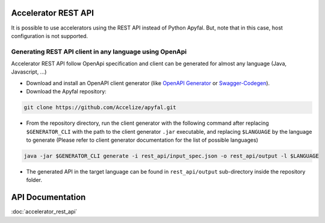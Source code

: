 Accelerator REST API
====================

It is possible to use accelerators using the REST API instead of Python
Apyfal. But, note that in this case, host configuration is not supported.

Generating REST API client in any language using OpenApi
--------------------------------------------------------

Accelerator REST API follow OpenApi specification and client can be generated
for almost any language (Java, Javascript, ...)

-  Download and install an OpenAPI client generator (like
   `OpenAPI Generator`_ or `Swagger-Codegen`_).
-  Download the Apyfal repository:

.. code-block:: bash

    git clone https://github.com/Accelize/apyfal.git

-  From the repository directory, run the client generator with the following
   command after replacing ``$GENERATOR_CLI`` with the path to the
   client generator ``.jar`` executable, and
   replacing ``$LANGUAGE`` by the language to generate (Please refer to
   client generator documentation for the list of possible languages)

.. code-block:: bash

    java -jar $GENERATOR_CLI generate -i rest_api/input_spec.json -o rest_api/output -l $LANGUAGE

-  The generated API in the target language can be found in
   ``rest_api/output`` sub-directory inside the repository folder.

.. _OpenAPI Generator: https://github.com/OpenAPITools/openapi-generator
.. _Swagger-Codegen: https://github.com/swagger-api/swagger-codegen

API Documentation
=================

:doc:`accelerator_rest_api`
